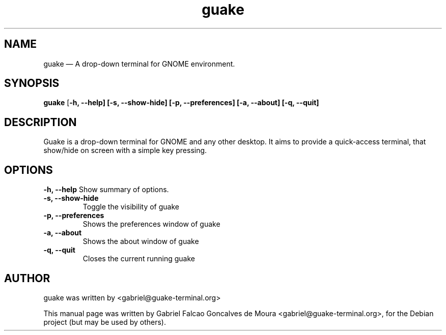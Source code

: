 .TH "guake" "1"
.SH "NAME"
guake \(em A drop-down terminal for GNOME environment.
.SH "SYNOPSIS"
.PP
\fBguake\fR [\fB-h, \-\-help\fR\fP] [\fB-s, --show-hide\fR\fP] [\fB-p, --preferences\fR\fP] [\fB-a, --about\fR\fP] [\fB-q, --quit\fR\fP]
.SH "DESCRIPTION"
.PP
Guake is a drop-down terminal for GNOME and any other desktop.
It aims to provide a quick-access terminal, that show/hide on screen with a simple key pressing.
.PP
.SH "OPTIONS"
.B \-h, \-\-help
Show summary of options.
.TP
.B \-s, \-\-show\-hide
Toggle the visibility of guake
.TP
.B \-p, \-\-preferences
Shows the preferences window of guake
.TP
.B \-a, \-\-about
Shows the about window of guake
.TP
.B \-q, \-\-quit
Closes the current running guake
.SH AUTHOR
guake was written by <gabriel@guake-terminal.org>
.PP
This manual page was written by Gabriel Falcao Goncalves de Moura <gabriel@guake-terminal.org>,
for the Debian project (but may be used by others).
